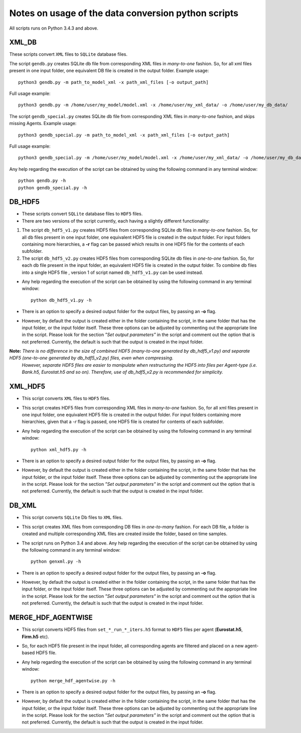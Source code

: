 Notes on usage of the data conversion python scripts
====

All scripts runs on Python 3.4.3 and above.

XML_DB
~~~~~~~~~~

These scripts convert ``XML`` files to ``SQLite`` database files.

The script ``gendb.py`` creates SQLite db file from corresponding XML files in *many-to-one* fashion. So, for all xml files present in one input folder, one equivalent DB file is created in the output folder.
Example usage::

    python3 gendb.py -m path_to_model_xml -x path_xml_files [-o output_path]

Full usage example::

    python3 gendb.py -m /home/user/my_model/model.xml -x /home/user/my_xml_data/ -o /home/user/my_db_data/

The script ``gendb_special.py`` creates SQLite db file from corresponding XML files in *many-to-one* fashion, and skips missing Agents.
Example usage::

    python3 gendb_special.py -m path_to_model_xml -x path_xml_files [-o output_path]

Full usage example::

    python3 gendb_special.py -m /home/user/my_model/model.xml -x /home/user/my_xml_data/ -o /home/user/my_db_data/

Any help regarding the execution of the script can be obtained by using the following command in any terminal window::

    python gendb.py -h
    python gendb_special.py -h


DB_HDF5
~~~~~~~~~~

- These scripts convert ``SQLite`` database files to ``HDF5`` files.
- There are two versions of the script currently, each having a slightly different functionality:

#. The script ``db_hdf5_v1.py`` creates HDF5 files from corresponding SQLite db files in *many-to-one* fashion.
   So, for all db files present in one input folder, one equivalent HDF5 file is created in the output folder.
   For input folders containing more hierarchies, a **-r** flag can be passed which results in one HDF5 file for the contents of each subfolder.

#. The script ``db_hdf5_v2.py`` creates HDF5 files from corresponding SQLite db files in *one-to-one* fashion.
   So, for each db file present in the input folder, an equivalent HDF5 file is created in the output folder.
   To combine db files into a single HDF5 file , version 1 of script named ``db_hdf5_v1.py`` can be used instead.

- Any help regarding the execution of the script can be obtained by using the following command in any terminal window::

    python db_hdf5_v1.py -h

- There is an option to specify a desired output folder for the output files, by passing an **-o** flag.
- However, by default the output is created either in the folder containing the script, in the same folder that has the input folder, or the input folder itself.
  These three options can be adjusted by commenting out the appropriate line in the script. Please look for the section *"Set output parameters"* in the script and comment out
  the option that is not preferred. Currently, the default is such that the output is created in the input folder.

**Note:** *There is no difference in the size of combined HDF5 (many-to-one generated by db_hdf5_v1.py) and separate HDF5 (one-to-one generated by db_hdf5_v2.py) files, even when compressing.*
        *However, separate HDF5 files are easier to manipulate when restructuring the HDF5 into files per Agent-type (i.e. Bank.h5, Eurostat.h5 and so on).*
        *Therefore, use of db_hdf5_v2.py is recommended for simplicity.*


XML_HDF5
~~~~~~~~~~~

- This script converts ``XML`` files to ``HDF5`` files.

- This script creates HDF5 files from corresponding XML files in *many-to-one* fashion. So, for all xml files present in one input folder, one equivalent HDF5 file is created in the output folder.
  For input folders containing more hierarchies, given that a *-r* flag is passed, one HDF5 file is created for contents of each subfolder.

- Any help regarding the execution of the script can be obtained by using the following command in any terminal window::

        python xml_hdf5.py -h

- There is an option to specify a desired output folder for the output files, by passing an **-o** flag.
- However, by default the output is created either in the folder containing the script, in the same folder that has the input folder, or the input folder itself.
  These three options can be adjusted by commenting out the appropriate line in the script. Please look for the section *"Set output parameters"* in the script and comment out
  the option that is not preferred. Currently, the default is such that the output is created in the input folder.


DB_XML
~~~~~~~~~

- This script converts ``SQLite`` Db files to ``XML`` files.
- This script creates XML files from corresponding DB files in *one-to-many* fashion. For each DB file, a folder is created and multiple corresponding XML files are created inside the folder, based on time samples.
- The script runs on Python 3.4 and above. Any help regarding the execution of the script can be obtained by using the following command in any terminal window::

        python genxml.py -h

- There is an option to specify a desired output folder for the output files, by passing an **-o** flag.
- However, by default the output is created either in the folder containing the script, in the same folder that has the input folder, or the input folder itself.
  These three options can be adjusted by commenting out the appropriate line in the script. Please look for the section *"Set output parameters"* in the script and comment out
  the option that is not preferred. Currently, the default is such that the output is created in the input folder.


MERGE_HDF_AGENTWISE
~~~~~~~~~~~~~~~~~~~~~~

- This script converts HDF5 files from ``set_*_run_*_iters.h5`` format to ``HDF5`` files per agent (**Eurostat.h5**, **Firm.h5** etc).
- So, for each HDF5 file present in the input folder, all corresponding agents are filtered and placed on a new agent-based HDF5 file.
- Any help regarding the execution of the script can be obtained by using the following command in any terminal window::

        python merge_hdf_agentwise.py -h

- There is an option to specify a desired output folder for the output files, by passing an **-o** flag.
- However, by default the output is created either in the folder containing the script, in the same folder that has the input folder, or the input folder itself.
  These three options can be adjusted by commenting out the appropriate line in the script. Please look for the section *"Set output parameters"* in the script and comment out
  the option that is not preferred. Currently, the default is such that the output is created in the input folder.
